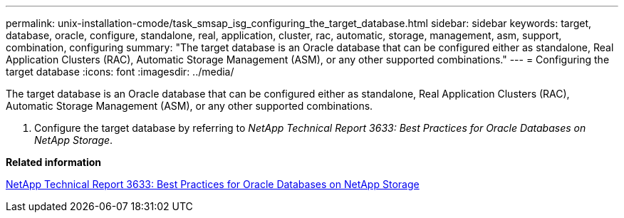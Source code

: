 ---
permalink: unix-installation-cmode/task_smsap_isg_configuring_the_target_database.html
sidebar: sidebar
keywords: target, database, oracle, configure, standalone, real, application, cluster, rac, automatic, storage, management, asm, support, combination, configuring
summary: "The target database is an Oracle database that can be configured either as standalone, Real Application Clusters (RAC), Automatic Storage Management (ASM), or any other supported combinations."
---
= Configuring the target database
:icons: font
:imagesdir: ../media/

[.lead]
The target database is an Oracle database that can be configured either as standalone, Real Application Clusters (RAC), Automatic Storage Management (ASM), or any other supported combinations.

. Configure the target database by referring to _NetApp Technical Report 3633: Best Practices for Oracle Databases on NetApp Storage_.

*Related information*

http://www.netapp.com/us/media/tr-3633.pdf[NetApp Technical Report 3633: Best Practices for Oracle Databases on NetApp Storage]
